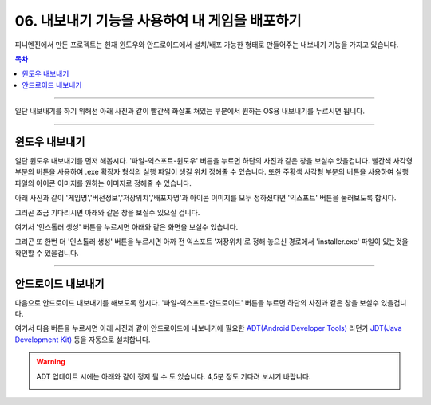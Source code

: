 .. PiniEngine documentation master file, created by
   sphinx-quickstart on Wed Dec 10 17:29:29 2014.
   You can adapt this file completely to your liking, but it should at least
   contain the root `toctree` directive.

.. raw:: html

    <script src="../../_static/zeroclipboard/ZeroClipboard.js"></script>
    <script src="../../_static/copyClipboard.js"></script>

.. _06_튜토리얼:

06. 내보내기 기능을 사용하여 내 게임을 배포하기
**********************************************************

피니엔진에서 만든 프로젝트는 현재 윈도우와 안드로이드에서 설치/배포 가능한 형태로 만들어주는 내보내기 기능을 가지고 있습니다.

.. contents:: 목차

----------

일단 내보내기를 하기 위해선 아래 사진과 같이 빨간색 화살표 쳐있는 부분에서 원하는 OS용 내보내기를 누르시면 됩니다.

.. image:: http://i.imgur.com/4dwxV3I.png
    :scale: 100%

----------

윈도우 내보내기
==============================================
일단 윈도우 내보내기를 먼저 해봅시다. '파일-익스포트-윈도우' 버튼을 누르면 하단의 사진과 같은 창을 보실수 있을겁니다.
빨간색 사각형 부분의 버튼을 사용하여 .exe 확장자 형식의 실행 파일이 생길 위치 정해줄 수 있습니다.
또한 주황색 사각형 부분의 버튼을 사용하여 실행 파일의 아이콘 이미지를 원하는 이미지로 정해줄 수 있습니다.

.. image:: http://i.imgur.com/bIvEfbZ.png
    :scale: 100%

아래 사진과 같이 '게임명','버전정보','저장위치','배포자명'과 아이콘 이미지를 모두 정하셨다면 '익스포트' 버튼을 눌러보도록 합시다.

.. image:: http://i.imgur.com/Nr7naIK.png
    :scale: 100%

그러곤 조금 기다리시면 아래와 같은 창을 보실수 있으실 겁니다.

.. image:: http://imgur.com/XCsbUG9.png
    :scale: 100%

여기서 '인스톨러 생성' 버튼을 누르시면 아래와 같은 화면을 보실수 있습니다.

.. image:: http://i.imgur.com/G3ucZ9b.png
    :scale: 100%

그리곤 또 한번 더 '인스톨러 생성' 버튼을 누르시면 아까 전 익스포트 '저장위치'로 정해 놓으신 경로에서 'installer.exe' 파일이 있는것을 확인할 수 있을겁니다.


----------

안드로이드 내보내기
==============================================
다음으로 안드로이드 내보내기를 해보도록 합시다. '파일-익스포트-안드로이드' 버튼을 누르면 하단의 사진과 같은 창을 보실수 있을겁니다.

.. image:: http://i.imgur.com/AqGSzLV.png
    :scale: 100%

여기서 다음 버튼을 누르시면 아래 사진과 같이 안드로이드에 내보내기에 필요한 `ADT(Android Developer Tools) <http://developer.android.com/tools/help/adt.html>`_ 라던가 `JDT(Java Development Kit) <http://www.oracle.com/technetwork/java/javase/downloads/jdk7-downloads-1880260.html>`_ 등을 자동으로 설치합니다.

.. image:: http://i.imgur.com/yIRe9ro.png
        :scale: 100%

.. warning::
    ADT 업데이트 시에는 아래와 같이 정지 될 수 도 있습니다. 4,5분 정도 기다려 보시기 바랍니다.

    .. image:: http://i.imgur.com/83ZV5pk.png
        :scale: 100%

    .. image:: http://i.imgur.com/8nmv37f.png
        :scale: 100%

    .. image:: http://i.imgur.com/S0ZcPjZ.png
        :scale: 100%
        